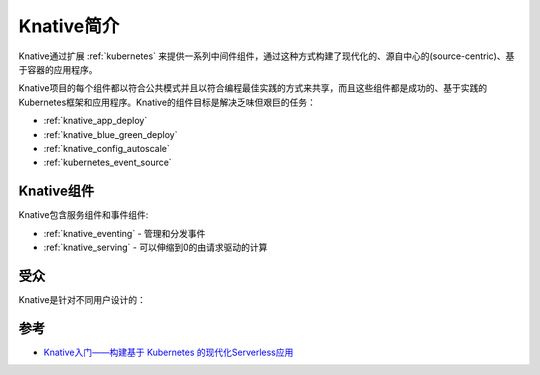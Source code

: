 .. _introduce_knative:

==================
Knative简介
==================

Knative通过扩展 :ref:`kubernetes` 来提供一系列中间件组件，通过这种方式构建了现代化的、源自中心的(source-centric)、基于容器的应用程序。

Knative项目的每个组件都以符合公共模式并且以符合编程最佳实践的方式来共享，而且这些组件都是成功的、基于实践的Kubernetes框架和应用程序。Knative的组件目标是解决乏味但艰巨的任务：

- :ref:`knative_app_deploy`
- :ref:`knative_blue_green_deploy`
- :ref:`knative_config_autoscale`
- :ref:`kubernetes_event_source`

Knative组件
============

Knative包含服务组件和事件组件:

- :ref:`knative_eventing` - 管理和分发事件
- :ref:`knative_serving` - 可以伸缩到0的由请求驱动的计算

受众
======

Knative是针对不同用户设计的：

.. figure:: ../../../_static/kubernetes/knative/startup/knative-audience.svg

参考
======

- `Knative入门——构建基于 Kubernetes 的现代化Serverless应用 <https://www.servicemesher.com/getting-started-with-knative/>`_

